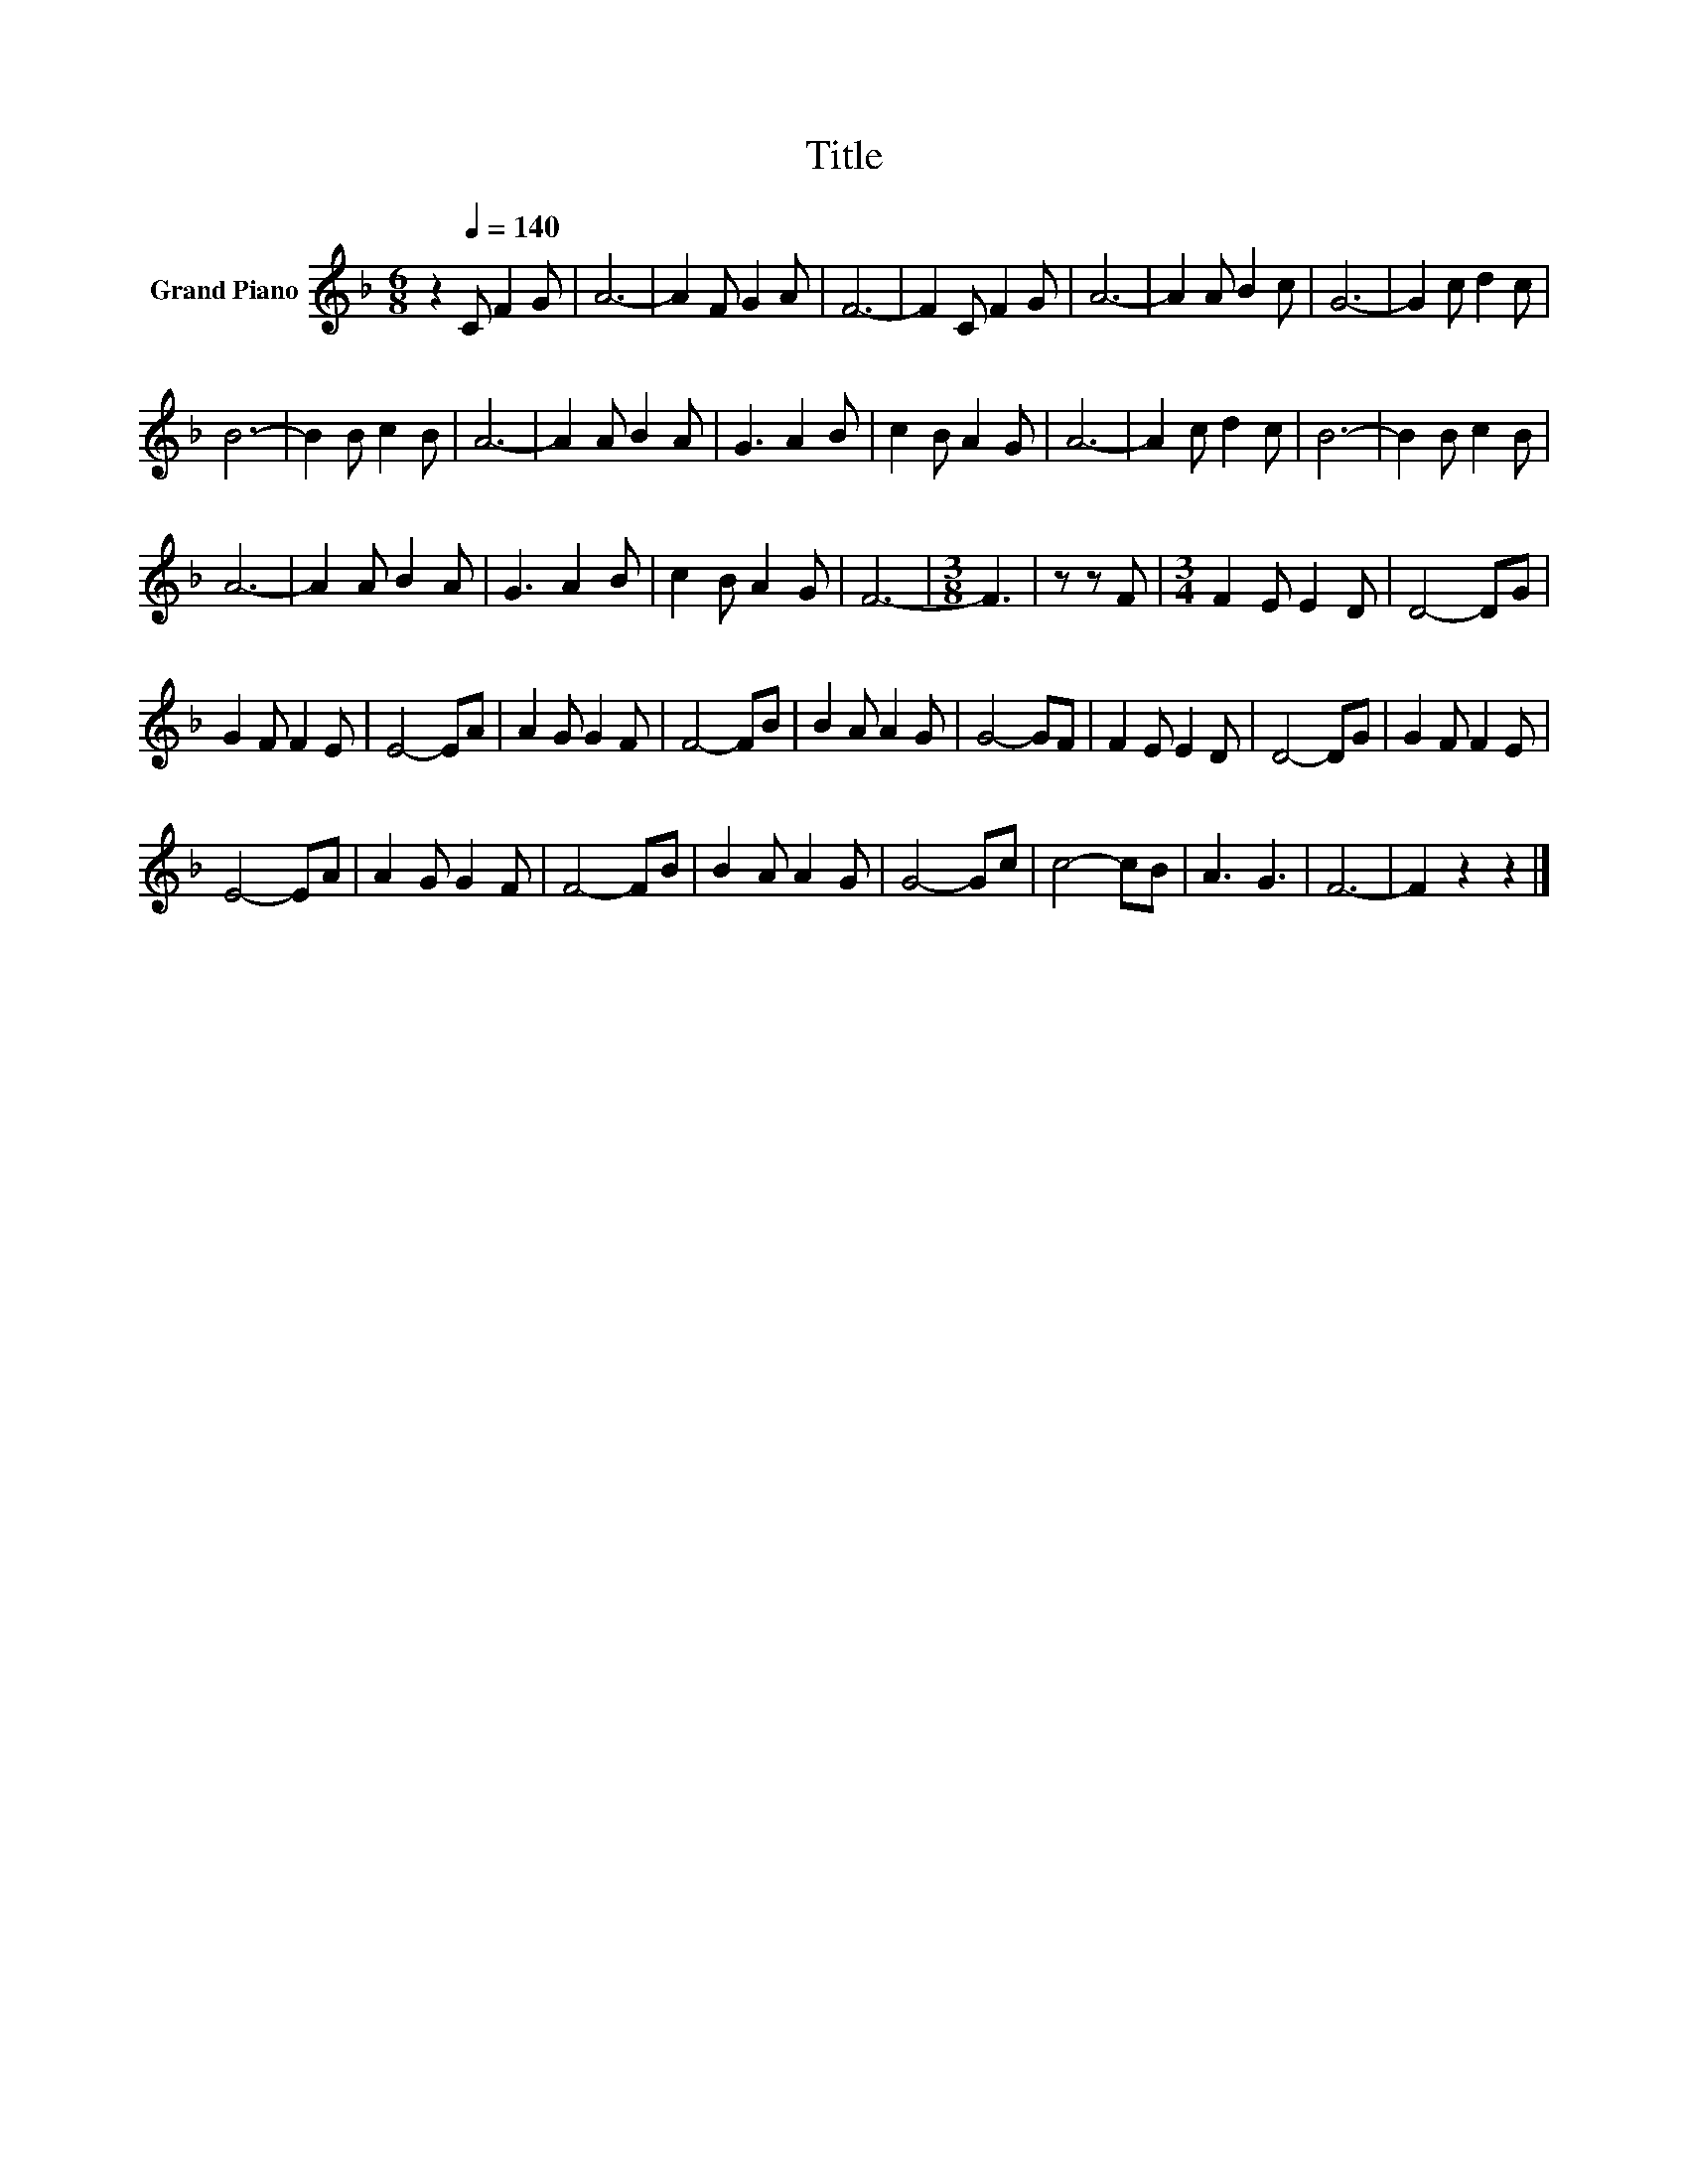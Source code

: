 X:1
T:Title
L:1/8
M:6/8
K:F
V:1 treble nm="Grand Piano"
V:1
 z2[Q:1/4=140] C F2 G | A6- | A2 F G2 A | F6- | F2 C F2 G | A6- | A2 A B2 c | G6- | G2 c d2 c | %9
 B6- | B2 B c2 B | A6- | A2 A B2 A | G3 A2 B | c2 B A2 G | A6- | A2 c d2 c | B6- | B2 B c2 B | %19
 A6- | A2 A B2 A | G3 A2 B | c2 B A2 G | F6- |[M:3/8] F3 | z z F |[M:3/4] F2 E E2 D | D4- DG | %28
 G2 F F2 E | E4- EA | A2 G G2 F | F4- FB | B2 A A2 G | G4- GF | F2 E E2 D | D4- DG | G2 F F2 E | %37
 E4- EA | A2 G G2 F | F4- FB | B2 A A2 G | G4- Gc | c4- cB | A3 G3 | F6- | F2 z2 z2 |] %46

